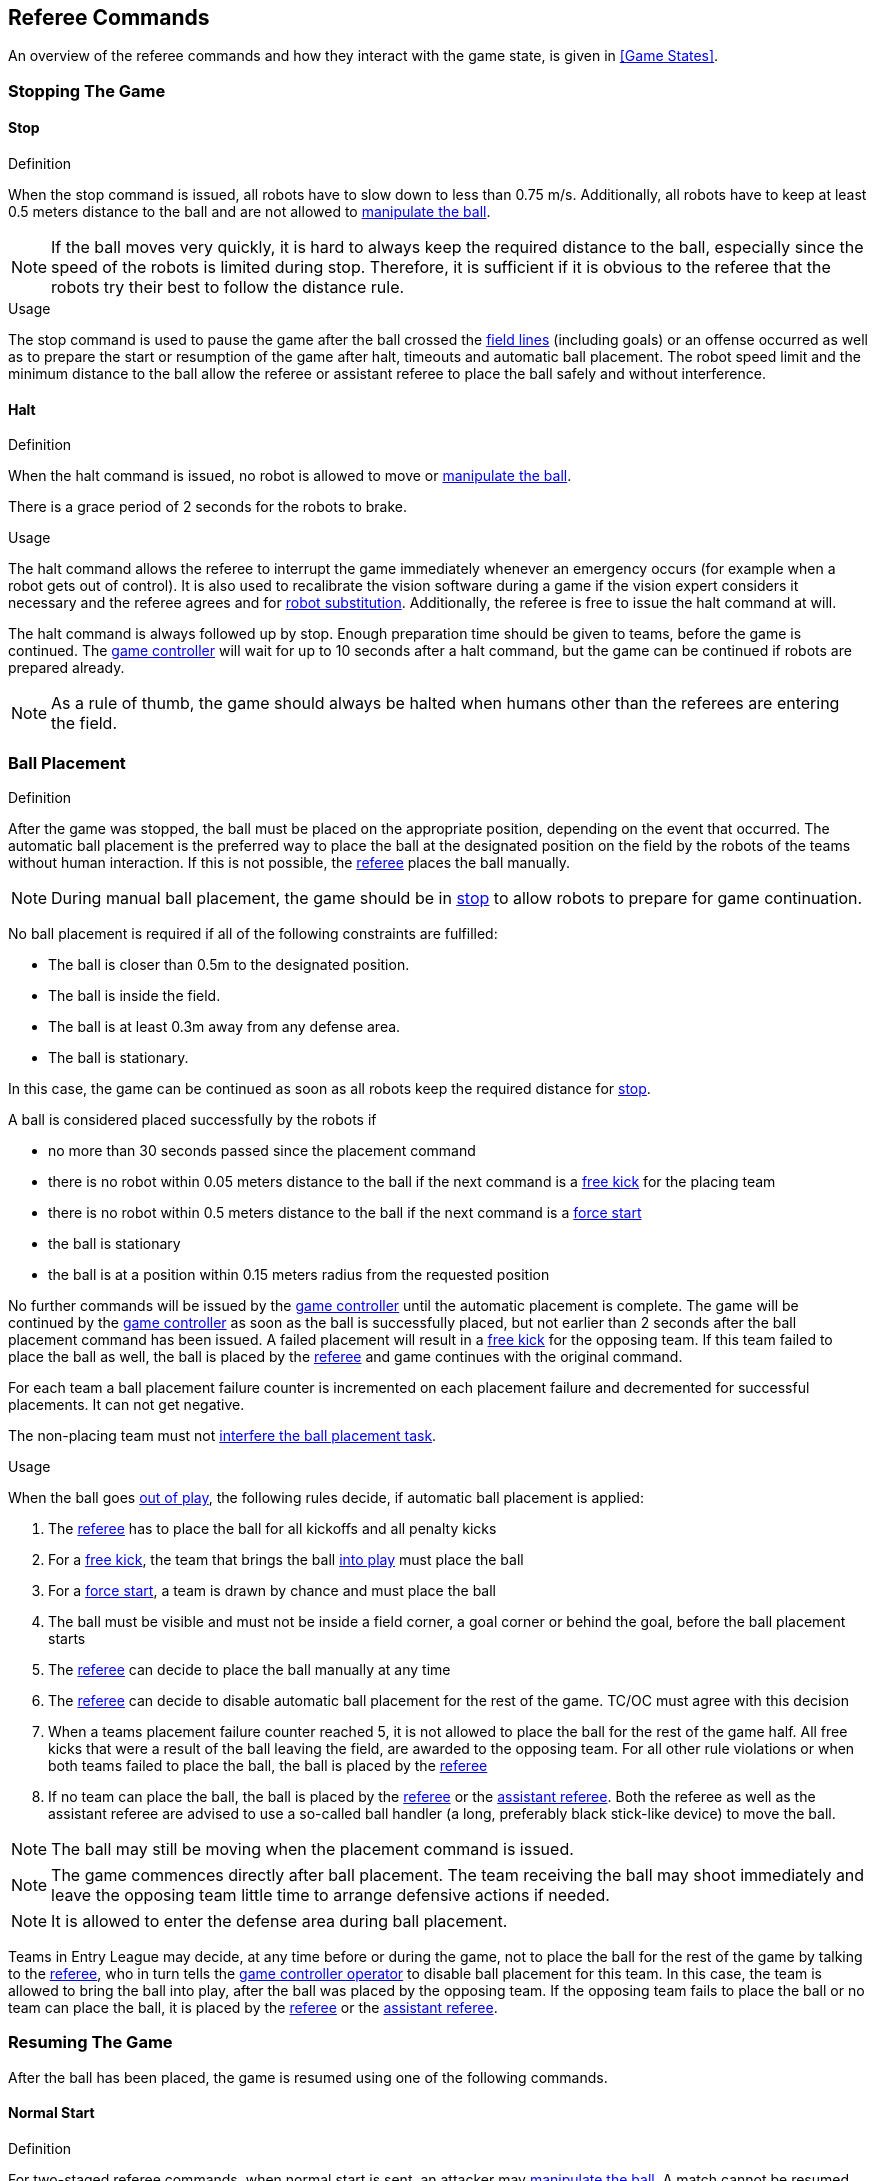 == Referee Commands

An overview of the referee commands and how they interact with the game state, is given in <<Game States>>.

=== Stopping The Game
==== Stop
.Definition
When the stop command is issued, all robots have to slow down to less than 0.75 m/s. Additionally, all robots have to keep at least 0.5 meters distance to the ball and are not allowed to <<Ball Manipulation, manipulate the ball>>.

NOTE: If the ball moves very quickly, it is hard to always keep the required distance to the ball, especially since the speed of the robots is limited during stop. Therefore, it is sufficient if it is obvious to the referee that the robots try their best to follow the distance rule.

.Usage
The stop command is used to pause the game after the ball crossed the <<Field Lines, field lines>> (including goals) or an offense occurred as well as to prepare the start or resumption of the game after halt, timeouts and automatic ball placement. The robot speed limit and the minimum distance to the ball allow the referee or assistant referee to place the ball safely and without interference.

==== Halt
.Definition
When the halt command is issued, no robot is allowed to move or <<Ball Manipulation, manipulate the ball>>.

There is a grace period of 2 seconds for the robots to brake.

.Usage
The halt command allows the referee to interrupt the game immediately whenever an emergency occurs (for example when a robot gets out of control). It is
also used to recalibrate the vision software during a game if the vision expert considers it necessary and the referee agrees and for <<Robot Substitution, robot substitution>>. Additionally, the referee is free to issue the halt command at will.

The halt command is always followed up by stop.
Enough preparation time should be given to teams, before the game is continued.
The <<Game Controller, game controller>> will wait for up to 10 seconds after a halt command, but the game can be continued if robots are prepared already.

NOTE: As a rule of thumb, the game should always be halted when humans other than the referees are entering the field.


=== Ball Placement
.Definition
After the game was stopped, the ball must be placed on the appropriate position, depending on the event that occurred.
The automatic ball placement is the preferred way to place the ball at the designated position on the field by the robots of the teams without human interaction.
If this is not possible, the <<Referee, referee>> places the ball manually.

NOTE: During manual ball placement, the game should be in <<Stop, stop>> to allow robots to prepare for game continuation.

No ball placement is required if all of the following constraints are fulfilled:

* The ball is closer than 0.5m to the designated position.
* The ball is inside the field.
* The ball is at least 0.3m away from any defense area.
* The ball is stationary.

In this case, the game can be continued as soon as all robots keep the required distance for <<Stop, stop>>.

A ball is considered placed successfully by the robots if

* no more than 30 seconds passed since the placement command
* there is no robot within 0.05 meters distance to the ball if the next command is a <<Free Kick, free kick>> for the placing team
* there is no robot within 0.5 meters distance to the ball if the next command is a <<Force Start, force start>>
* the ball is stationary
* the ball is at a position within 0.15 meters radius from the requested position

No further commands will be issued by the <<Game Controller, game controller>> until the automatic placement is complete.
The game will be continued by the <<Game Controller, game controller>> as soon as the ball is successfully placed, but not earlier than 2 seconds after the ball placement command has been issued.
A failed placement will result in a <<Free Kick, free kick>> for the opposing team.
If this team failed to place the ball as well, the ball is placed by the <<Referee, referee>> and game continues with the original command.

For each team a ball placement failure counter is incremented on each placement failure and decremented for successful placements. It can not get negative.

The non-placing team must not <<Ball Placement Interference, interfere the ball placement task>>.

.Usage
When the ball goes <<Ball In And Out Of Play, out of play>>, the following rules decide, if automatic ball placement is applied:

. The <<Referee, referee>> has to place the ball for all kickoffs and all penalty kicks
. For a <<Free Kick, free kick>>, the team that brings the ball <<Ball In And Out Of Play, into play>> must place the ball
. For a <<Force Start, force start>>, a team is drawn by chance and must place the ball
. The ball must be visible and must not be inside a field corner, a goal corner or behind the goal, before the ball placement starts
. The <<Referee, referee>> can decide to place the ball manually at any time
. The <<Referee, referee>> can decide to disable automatic ball placement for the rest of the game. TC/OC must agree with this decision
. When a teams placement failure counter reached 5, it is not allowed to place the ball for the rest of the game half. All free kicks that were a result of the ball leaving the field, are awarded to the opposing team. For all other rule violations or when both teams failed to place the ball, the ball is placed by the <<Referee, referee>>
. If no team can place the ball, the ball is placed by the <<Referee, referee>> or the <<Assistant Referee, assistant referee>>. Both the referee as well as the assistant referee are advised to use a so-called ball handler (a long, preferably black stick-like device) to move the ball.

NOTE: The ball may still be moving when the placement command is issued.

NOTE: The game commences directly after ball placement. The team receiving the ball may shoot immediately and leave the opposing team little time to arrange defensive actions if needed.

NOTE: It is allowed to enter the defense area during ball placement.

Teams in Entry League may decide, at any time before or during the game, not to place the ball for the rest of the game by talking to the <<Referee, referee>>, who in turn tells the <<Game Controller Operator, game controller operator>> to disable ball placement for this team.
In this case, the team is allowed to bring the ball into play, after the ball was placed by the opposing team.
If the opposing team fails to place the ball or no team can place the ball, it is placed by the <<Referee, referee>> or the <<Assistant Referee, assistant referee>>.


=== Resuming The Game
After the ball has been placed, the game is resumed using one of the following commands.

==== Normal Start
.Definition
For two-staged referee commands, when normal start is sent, an attacker may <<Ball Manipulation, manipulate the ball>>. A match cannot be resumed directly via normal start.

.Usage
Normal start is used for <<Kick-Off, kick-offs>> and <<Penalty Kick, penalty kicks>>.

==== Kick-Off
.Definition
The ball has to be placed in the center of the field by the human referee.

When the kick-off command is issued, all robots have to move to their own half of the field excluding the <<Center Circle, center circle>>. However, one robot of the attacking team is also allowed to be inside the whole center circle. This robot will be referred to as the kicker. No robot is allowed to touch the ball.

When the <<Normal Start, normal start>> command is issued, the kicker is allowed to shoot the ball. A goal may be scored directly from the kick-off.

.Usage
Both half times as well as both overtime periods (if needed) start with a kick-off. Chapter <<Match Preparation>> describes how to determine the attacking team.

Additionally, after a goal has been scored, the receiving team restarts the game with a kick-off.

==== Free Kick
.Definition
The ball placement position for a free kick depends on the event that led to the free kick. This position is valid if there is at least 0.2 meters distance to all <<Field Lines, field lines>> and 1 meter distance to either <<Defense Area, defense area>>. If an event requires the ball to be placed at a position that contravenes this rule, it has to be placed at the closest valid position instead.

When the free kick command is issued, robots of the attacking team are allowed to approach the ball while robots of the defending team still have to stay at least 0.5 meters distance away from the ball (the same distance as in stop). One robot of the attacking team is allowed to shoot the ball. This robot will be referred to as the kicker. A goal may be scored directly from the free kick.

When the ball is <<Ball In And Out Of Play, in play>>, the kicker may not touch the ball until it has been touched by another robot or the game has been stopped (see <<Double Touch, double touch>>). Also, the restrictions regarding the robot positions are lifted.

.Usage
Free kicks are used to restart the game after a <<Fouls, foul>> has occurred. Additionally, <<Goal Kick, goal kicks>> and <<Corner Kick, corner kicks>> are mapped to free kicks.

==== Force Start
.Definition
When the force start command is issued, the game is immediately resumed and both teams are allowed to approach and <<Ball Manipulation, manipulate the ball>> again.

.Usage
A neutral forced start is used in situations where no team is clearly in favor, such as:

* the game had to be stopped without a specific reason.
* both teams are at fault.

==== Penalty Kick
.Definition
The procedure of a penalty kick is as follows:

. The ball is placed by the human referee on the <<Penalty Mark, penalty mark>>.
. When the <<Penalty Kick, penalty>> command is issued:
.. The defending keeper has to move to the goal line and keep touching it.
.. One attacking robot is allowed to approach the ball but not allowed to touch the ball.
. Throughout the penalty kick procedure, all other robots have to be 1m behind the ball such that they do not interfere the penalty kick procedure.
. When the <<Normal Start, normal start>> command is issued, the attacker is allowed to <<Ball Manipulation, manipulate the ball>>. The ball has to only move towards the opponent goal, as measured by its x coordinate in the coordinate system of <<Vision, SSL-Vision>>.
. When the ball is <<Ball In And Out Of Play, in play>>, the defending keeper may move freely again.
. If the ball is still <<Ball In And Out Of Play, in play>> after 10 seconds, the game is <<Stop, stopped>>.

A goal is awarded if:

* the ball touches the inner surface of a goal wall or the ground of the goal of the defending team, starting from when the <<Normal Start, normal start>> command is issued.
* the defending team commits any <<Fouls, foul>>.

The game is continued with a <<Kick-Off, kick-off>> when a goal is awarded.

A goal is not awarded if:

* the ball crosses any <<Field Lines, field lines>> outside the goal.
* the defending keeper touches the ball such that the ball speed vector changes direction by at least 90 degrees in 2D space.
* the attacking team violates any rule.
* the ball is still <<Ball In And Out Of Play, in play>> after 10 seconds.

The game is continued by a <<Goal Kick, goal kick>> for the defending team when a goal is not awarded.

NOTE: The restrictions defined for <<Scoring Goals, scoring goals>>, including the ball height limit of 0.15 meters, do not apply here.
Other rules like the <<Excessive Dribbling, excessive dribbling>> limitation for example do.

Additional time is allowed for a penalty kick to be taken at the end of each half or at the end of periods of overtime.

.Usage
Penalty Kicks are used to punish <<Unsporting Behavior, unsporting behavior>> and <<Multiple Defenders, multiple defenders>>.


=== Ball In And Out Of Play
When the match is <<Stopping The Game, stopped>>, the ball is considered *out of play* until it has been brought into play.

When the match is <<Resuming The Game, resumed>>, the ball is considered *in play* until the next stoppage occurs.
The match is resumed when

* <<Force Start, force start>> has been issued.
* the ball moved at least 0.05 meters following a <<Kick-Off, kick-off>>, <<Free Kick, free kick>> or <<Penalty Kick, penalty kick>>.
* 10 seconds passed following a <<Kick-Off, kick-off>>.
* 10 seconds passed following a <<Free Kick, free kick>>.

NOTE: see <<Double Touch, double touch>> for the rationale of the 0.05 meter distance


=== Sanctions

==== Yellow Card
.Definition

If the yellow card is shown as a result of <<Unsporting Behavior, unsporting behavior>>, the referee may decide to immediately <<Halt, halt>> the match. In this case, the match continues with a free kick for the other team.

Upon receipt of a yellow card, the number of robots allowed on the field for the penalized team decreases by one. If, after this decrease, the team has more robots than permitted on the field, a robot must be <<Robot Substitution, taken out>>.

A yellow card does not lead to a stop automatically. If the ball is <<Ball In And Out Of Play, in play>>, the team will have 10 seconds to <<Robot Substitution, automatically remove the robot>>. If a robot is not taken out within time, the game is stopped for <<Robot Substitution, manual substitution>> and continues with a <<Force Start, Forced Start>>.
The 10 seconds can be extended indefinitely by the other team by sending an advance choice to the <<Game Controller, game controller>>.

NOTE: This rule implies that after receiving a yellow card, the game might not be automatically stopped. However, the game will be stopped if the foul that led to the yellow card causes a game stoppage, e.g. dropping parts. Therefore, if one of those fouls occurred, the team is allowed to manually remove the robot.

NOTE: No penalty will be given to the team that couldn't get the robot out of the field in time. However, in the future there will be a penalty like this: If the robot gets manually substituted, the ball is placed on the <<Goal-to-Goal Line, goal-to-goal line>> and 1.5 meters away from the teams defense area and the opposing team gets a free kick.

A team cannot score a goal while having more than the allowed number of robots on the field.

After 120 seconds of playing time (measured by the game controller), the yellow card expires and the number of allowed robots is increased by one. The team may <<Robot Substitution, put a robot back in>> during the next opportunity.

When a team has two not yet expired yellow cards and receives another yellow card, this card will be turned into a red card instead.

.Usage
Yellow cards are used to punish teams that committed multiple <<Fouls, fouls>>.

Yellow cards can also be given by the referee to punish <<Fouls, fouls>> or <<Unsporting Behavior,unsporting behavior>>.

==== Red Card
.Definition
A red card behaves like a <<Yellow Card, yellow card>>, except: It does not expire until the end of the game.

.Usage
Red cards are given by the referee to punish severe <<Fouls, fouls>> or <<Unsporting Behavior,unsporting behavior>>.

NOTE: For example, serious violent contact by the robots or disrespectful behavior towards the referees can result in a red card.


==== Forced Forfeit
.Definition
A Forced forfeit means that a team instantly loses the current game with a score of 0 to 10.

.Usage
A team can be forced to forfeit if it is unable to play with at least one robot that satisfies the rules.

A team can only be forced to forfeit in agreement with members of the <<Technical Committee, technical committee>> and the <<Organizing Committee, organizing committee>>.

==== Disqualification
.Definition
A Disqualification means that a team immediately drops out of the tournament and places last. It will not be eligible to receive any trophies.

.Usage
A team can be disqualified if members of this team don't follow safety guidelines, rules of the venue or commit similarly severe offenses.

A team can only be disqualified in agreement with members of the <<Technical Committee, technical committee>> and the <<Organizing Committee, organizing committee>>.
